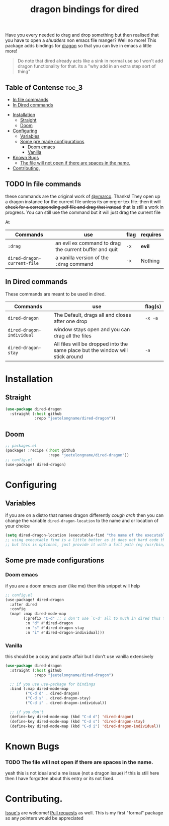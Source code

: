 #+TITLE: dragon bindings for dired

Have you every needed to drag and drop something but then realised that you have
to open a /shudders/ non emacs file manger? Well no more! This package adds
bindings for [[https://github.com/mwh/dragon][dragon]] so that you can live in emacs a little more!

#+begin_quote
Do note that dired already acts like a sink in normal use so I won't add dragon
functionality for that. its a "why add in an extra step sort of thing"
#+end_quote

** Table of Contense :toc_3:
  - [[#in-file-commands][In file commands]]
  - [[#in-dired-commands][In Dired commands]]
-  [[#installation][Installation]]
  - [[#straight][Straight]]
  - [[#doom][Doom]]
- [[#configuring][Configuring]]
  - [[#variables][Variables]]
  - [[#some-pre-made-configurations][Some pre made configurations]]
    - [[#doom-emacs][Doom emacs]]
    - [[#vanilla][Vanilla]]
- [[#known-bugs][Known Bugs]]
    - [[#the-file-will-not-open-if-there-are-spaces-in-the-name][The file will not open if there are spaces in the name.]]
- [[#contributing][Contributing.]]

** TODO In file commands
these commands are the original work of [[https://github.com/ymarco/][@ymarco]]. Thanks!
They open up a dragon instance for the current file +unless its an org or tex+
+file. then it will check for a corresponding pdf file and drag that instead+
that is still a work in progress. You can still use the command but it will just
drag the current file

At
| Commands                  | use                                                    | flag | requires |
|---------------------------+--------------------------------------------------------+------+----------|
| =:drag=                     | an evil ex command to drag the current buffer and quit | =-x=   | *evil*     |
| ~dired-dragon-current-file~ | a vanilla version of the =:drag= command                 | =-x=   | Nothing  |


** In Dired commands
These commands are meant to be used in dired.
| Commands                | use                                                                            | flag(s) |
|-------------------------+--------------------------------------------------------------------------------+---------|
| ~dired-dragon~            | The Default, drags all and closes after one drop                               | =-x -a=   |
| ~dired-dragon-individual~ | window stays open and you can drag all the files                               |         |
| ~dired-dragon-stay~       | All files will be dropped into the same place but the window will stick around | =-a=      |

*  Installation
** Straight
#+begin_src emacs-lisp
(use-package dired-dragon
  :straight (:host github
             :repo "jeetelongname/dired-dragon"))
#+end_src
** Doom
#+begin_src emacs-lisp
;; packages.el
(package! :recipe (:host github
                   :repo "jeetelongname/dired-dragon"))
;; config.el
(use-package! dired-dragon)
#+end_src

* Configuring
** Variables
if you are on a distro that names dragon differently /cough arch/ then you can change the
variable ~dired-dragon-location~ to the name and or location of your choice
#+begin_src emacs-lisp
(setq dired-dragon-location (executable-find "the name of the executable"))
;; using executable find is a little better as it does not hard code the location
;; but this is optional, just provide it with a full path (eg /usr/bin/dragon)
#+end_src

** Some pre made configurations
*** Doom emacs
if you are a doom emacs user (like me) then this snippet will help
#+begin_src emacs-lisp
;; config.el
(use-package! dired-dragon
  :after dired
  :config
  (map! :map dired-mode-map
        (:prefix "C-d" ;; I don't use `C-d' all to much in dired thus the remap
         :n "d" #'dired-dragon
         :n "s" #'dired-dragon-stay
         :n "i" #'dired-dragon-individual)))
#+end_src

*** Vanilla
this should be a copy and paste affair but I don't use vanilla extensively
#+begin_src emacs-lisp
(use-package dired-dragon
  :straight (:host github
             :repo "jeetelongname/dired-dragon")

  ;; if you use use-package for bindings
  :bind (:map dired-mode-map
         ("C-d d" . dired-dragon)
         ("C-d s" . dired-dragon-stay)
         ("C-d i" . dired-dragon-individual))

  ;; if you don't
  (define-key dired-mode-map (kbd "C-d d") 'dired-dragon)
  (define-key dired-mode-map (kbd "C-d s") 'dired-dragon-stay)
  (define-key dired-mode-map (kbd "C-d i") 'dired-dragon-individual))
#+end_src


* Known Bugs
*** TODO The file will not open if there are spaces in the name.
  yeah this is not ideal and a me issue (not a dragon issue) if this is still
  here then I have forgotten about this entry or its not fixed.

* Contributing.
[[https://github.com/jeetelongname/dired-dragon/issues][Issue's]] are welcome! [[https://github.com/jeetelongname/dired-dragon/pulls][Pull requests]] as well. This is my first "formal" package so
any pointers would be appreciated
